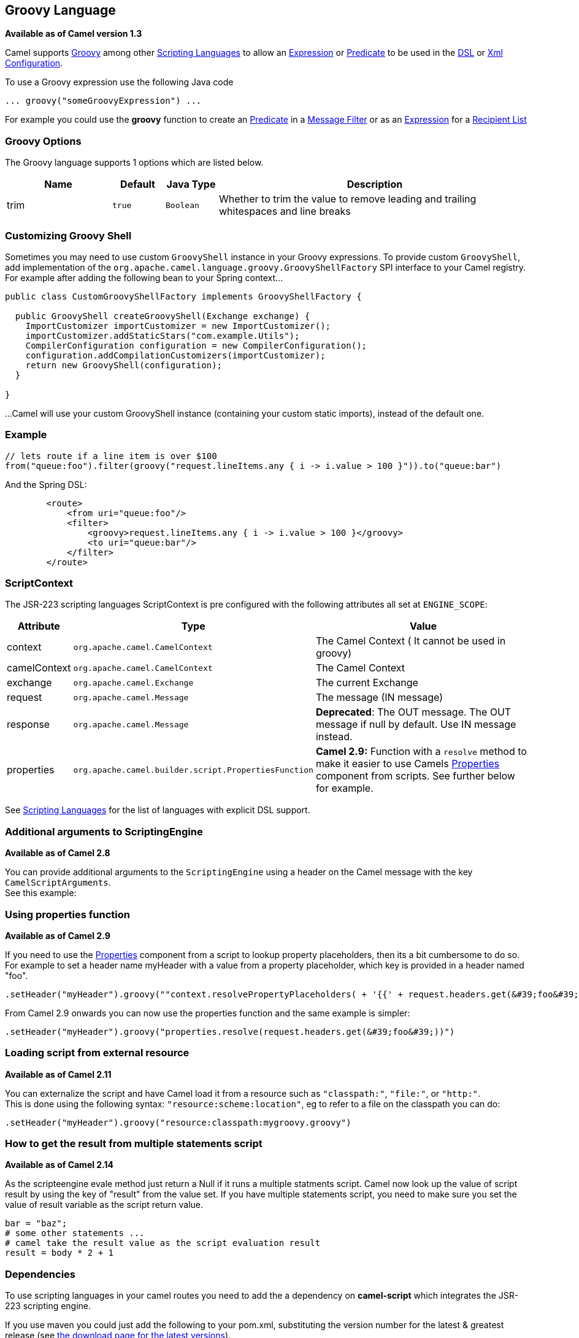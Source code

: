[[groovy-language]]
== Groovy Language

*Available as of Camel version 1.3*

Camel supports http://groovy.codehaus.org/[Groovy] among other
link:scripting-languages.html[Scripting Languages] to allow an
link:expression.html[Expression] or link:predicate.html[Predicate] to be
used in the link:dsl.html[DSL] or link:xml-configuration.html[Xml
Configuration].

To use a Groovy expression use the following Java code

[source,java]
---------------------------------------
... groovy("someGroovyExpression") ... 
---------------------------------------

For example you could use the *groovy* function to create an
link:predicate.html[Predicate] in a link:message-filter.html[Message
Filter] or as an link:expression.html[Expression] for a
link:recipient-list.html[Recipient List]

### Groovy Options



// language options: START
The Groovy language supports 1 options which are listed below.



[width="100%",cols="2,1m,1m,6",options="header"]
|===
| Name | Default | Java Type | Description
| trim | true | Boolean | Whether to trim the value to remove leading and trailing whitespaces and line breaks
|===
// language options: END



### Customizing Groovy Shell

Sometimes you may need to use custom `GroovyShell` instance in your
Groovy expressions. To provide custom `GroovyShell`, add implementation
of the `org.apache.camel.language.groovy.GroovyShellFactory` SPI
interface to your Camel registry. For example after adding the following
bean to your Spring context...

[source,java]
----------------------------------------------------------------------
public class CustomGroovyShellFactory implements GroovyShellFactory {
 
  public GroovyShell createGroovyShell(Exchange exchange) {
    ImportCustomizer importCustomizer = new ImportCustomizer();
    importCustomizer.addStaticStars("com.example.Utils");
    CompilerConfiguration configuration = new CompilerConfiguration();
    configuration.addCompilationCustomizers(importCustomizer);
    return new GroovyShell(configuration);
  }

}
----------------------------------------------------------------------

...Camel will use your custom GroovyShell instance (containing your
custom static imports), instead of the default one.

### Example

[source,java]
------------------------------------------------------------------------------------------------
// lets route if a line item is over $100
from("queue:foo").filter(groovy("request.lineItems.any { i -> i.value > 100 }")).to("queue:bar")
------------------------------------------------------------------------------------------------

And the Spring DSL:

[source,xml]
-----------------------------------------------------------------------------
        <route>
            <from uri="queue:foo"/>
            <filter>
                <groovy>request.lineItems.any { i -> i.value > 100 }</groovy>
                <to uri="queue:bar"/>
            </filter>
        </route>
-----------------------------------------------------------------------------

### ScriptContext

The JSR-223 scripting languages ScriptContext is pre configured with the
following attributes all set at `ENGINE_SCOPE`:

[width="100%",cols="10%,10%,80%",options="header",]
|=======================================================================
|Attribute |Type |Value

|context |`org.apache.camel.CamelContext` |The Camel Context ( It cannot be used in groovy)

|camelContext |`org.apache.camel.CamelContext` |The Camel Context

|exchange |`org.apache.camel.Exchange` |The current Exchange

|request |`org.apache.camel.Message` |The message (IN message)

|response |`org.apache.camel.Message` |*Deprecated*: The OUT message. The OUT message if null by default. Use
IN message instead.

|properties |`org.apache.camel.builder.script.PropertiesFunction` |*Camel 2.9:* Function with a `resolve` method to make it easier to use
Camels <<properties-component,Properties>> component from scripts. See
further below for example.
|=======================================================================

See link:scripting-languages.html[Scripting Languages] for the list of
languages with explicit DSL support.

### Additional arguments to ScriptingEngine

*Available as of Camel 2.8*

You can provide additional arguments to the `ScriptingEngine` using a
header on the Camel message with the key `CamelScriptArguments`. +
 See this example:

### Using properties function

*Available as of Camel 2.9*

If you need to use the <<properties-component,Properties>> component from a
script to lookup property placeholders, then its a bit cumbersome to do
so. 
For example to set a header name myHeader with a value from a property
placeholder, which key is provided in a header named "foo".

[source,java]
------------------------------------------------------------------------------------------------------------------------------
.setHeader("myHeader").groovy(""context.resolvePropertyPlaceholders( + '{{' + request.headers.get(&#39;foo&#39;) + '}}' + ")")
------------------------------------------------------------------------------------------------------------------------------

From Camel 2.9 onwards you can now use the properties function and the
same example is simpler:

[source,java]
---------------------------------------------------------------------------------------
.setHeader("myHeader").groovy("properties.resolve(request.headers.get(&#39;foo&#39;))")
---------------------------------------------------------------------------------------

### Loading script from external resource

*Available as of Camel 2.11*

You can externalize the script and have Camel load it from a resource
such as `"classpath:"`, `"file:"`, or `"http:"`. +
 This is done using the following syntax: `"resource:scheme:location"`,
eg to refer to a file on the classpath you can do:

[source,java]
-------------------------------------------------------------------
.setHeader("myHeader").groovy("resource:classpath:mygroovy.groovy")
-------------------------------------------------------------------

### How to get the result from multiple statements script

*Available as of Camel 2.14*

As the scripteengine evale method just return a Null if it runs a
multiple statments script. Camel now look up the value of script result
by using the key of "result" from the value set. If you have multiple
statements script, you need to make sure you set the value of result
variable as the script return value.

[source,text]
-------------------------------------------------------------
bar = "baz";
# some other statements ... 
# camel take the result value as the script evaluation result
result = body * 2 + 1
-------------------------------------------------------------

### Dependencies

To use scripting languages in your camel routes you need to add the a
dependency on *camel-script* which integrates the JSR-223 scripting
engine.

If you use maven you could just add the following to your pom.xml,
substituting the version number for the latest & greatest release (see
link:download.html[the download page for the latest versions]).

[source,xml]
---------------------------------------
<dependency>
  <groupId>org.apache.camel</groupId>
  <artifactId>camel-script</artifactId>
  <version>x.x.x</version>
</dependency>
---------------------------------------